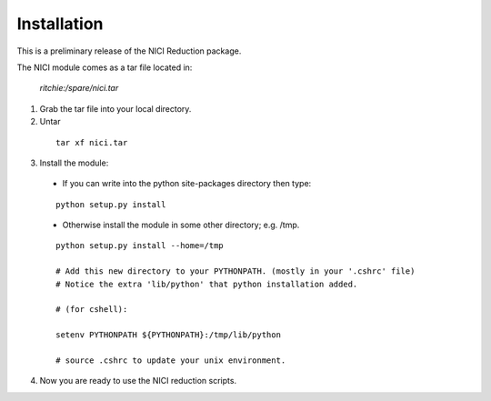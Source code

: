 
Installation
============

This is a preliminary release of the NICI Reduction package.

The NICI module comes as a tar file located in: 

  *ritchie:/spare/nici.tar*

1. Grab the tar file into your local directory.

2. Untar 

 ::

  tar xf nici.tar

3. Install the module:

 - If you can write into the python site-packages directory then type:

 ::       

       python setup.py install

 - Otherwise install the module in some other directory; e.g. /tmp.


 ::       

       python setup.py install --home=/tmp

       # Add this new directory to your PYTHONPATH. (mostly in your '.cshrc' file) 
       # Notice the extra 'lib/python' that python installation added.

       # (for cshell):

       setenv PYTHONPATH ${PYTHONPATH}:/tmp/lib/python

       # source .cshrc to update your unix environment.

4. Now you are ready to use the NICI reduction scripts.

